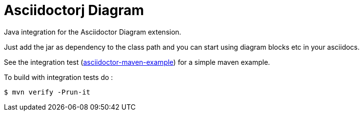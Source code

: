 = Asciidoctorj Diagram

Java integration for the Asciidoctor Diagram extension.

Just add the jar as dependency to the class path and you can start using diagram blocks etc in your asciidocs.

See the integration test (link:./src/it/asciidoctor-maven-example/pom.xml[asciidoctor-maven-example]) for a simple maven example.

To build with integration tests do :

----
$ mvn verify -Prun-it
----
